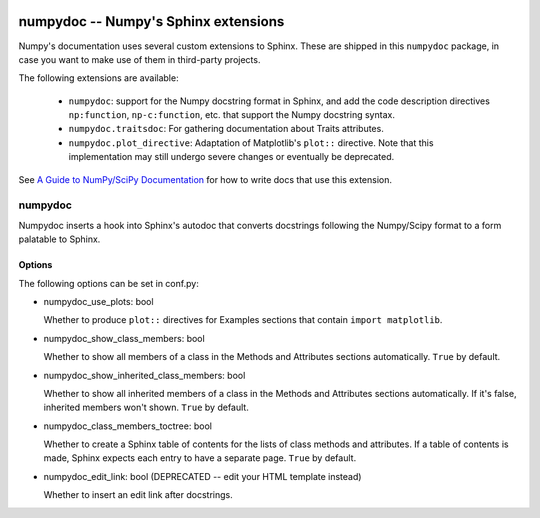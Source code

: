 .. image:: https://travis-ci.org/numpy/numpydoc.png?branch=master
   :target: https://travis-ci.org/numpy/numpydoc/

=====================================
numpydoc -- Numpy's Sphinx extensions
=====================================

Numpy's documentation uses several custom extensions to Sphinx.  These
are shipped in this ``numpydoc`` package, in case you want to make use
of them in third-party projects.

The following extensions are available:

  - ``numpydoc``: support for the Numpy docstring format in Sphinx, and add
    the code description directives ``np:function``, ``np-c:function``, etc.
    that support the Numpy docstring syntax.

  - ``numpydoc.traitsdoc``: For gathering documentation about Traits attributes.

  - ``numpydoc.plot_directive``: Adaptation of Matplotlib's ``plot::``
    directive. Note that this implementation may still undergo severe
    changes or eventually be deprecated.

See `A Guide to NumPy/SciPy Documentation <https://github.com/numpy/numpydoc/blob/master/doc/format.rst>`_
for how to write docs that use this extension.


numpydoc
========

Numpydoc inserts a hook into Sphinx's autodoc that converts docstrings
following the Numpy/Scipy format to a form palatable to Sphinx.

Options
-------

The following options can be set in conf.py:

- numpydoc_use_plots: bool

  Whether to produce ``plot::`` directives for Examples sections that
  contain ``import matplotlib``.

- numpydoc_show_class_members: bool

  Whether to show all members of a class in the Methods and Attributes
  sections automatically.
  ``True`` by default.

- numpydoc_show_inherited_class_members: bool

  Whether to show all inherited members of a class in the Methods and Attributes
  sections automatically. If it's false, inherited members won't shown.
  ``True`` by default.

- numpydoc_class_members_toctree: bool

  Whether to create a Sphinx table of contents for the lists of class
  methods and attributes. If a table of contents is made, Sphinx expects
  each entry to have a separate page.
  ``True`` by default.

- numpydoc_edit_link: bool  (DEPRECATED -- edit your HTML template instead)

  Whether to insert an edit link after docstrings.
